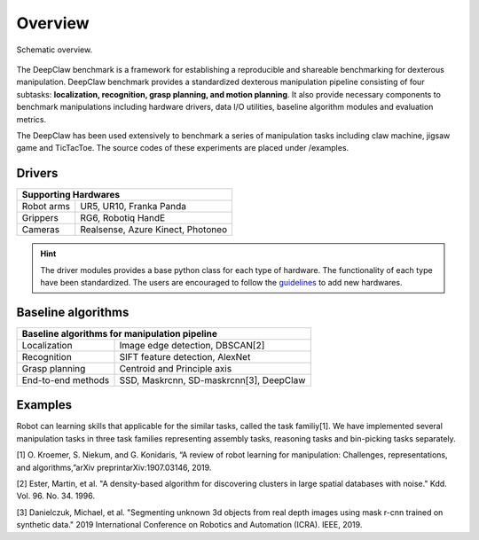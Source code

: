 Overview
========

.. figure:: _static/DeepClawOverview.png
    :align: center
    :figclass: align-center


    Schematic overview.

The DeepClaw benchmark is a framework for establishing a reproducible and shareable benchmarking for dexterous manipulation.
DeepClaw benchmark provides a standardized dexterous manipulation pipeline consisting of four subtasks: **localization, recognition, grasp planning, and motion planning**.
It also provide necessary components to benchmark manipulations including hardware drivers, data I/O utilities, baseline algorithm modules and evaluation metrics.

The DeepClaw has been used extensively to benchmark a series of manipulation tasks including claw machine, jigsaw game and TicTacToe. The source codes of these experiments
are placed under /examples.

.. _drivers:

Drivers
-------
+---------------------------------------------------------+
| Supporting Hardwares                                    |
+===================+=====================================+
| Robot arms        | UR5, UR10, Franka Panda             |
+-------------------+-------------------------------------+
| Grippers          | RG6, Robotiq HandE                  |
+-------------------+-------------------------------------+
| Cameras           | Realsense, Azure Kinect, Photoneo   |
+-------------------+-------------------------------------+

.. hint::
    The driver modules provides a base python class for each type of hardware. The functionality of each type have been standardized.
    The users are encouraged to follow the `guidelines <https://github.com/bionicdl-sustech/DeepClawBenchmark/blob/master/docs/_static/Driver_functionaity_requirement.docx>`_ to add new hardwares.

.. _baseline-algorithms:

Baseline algorithms
-------------------
+---------------------------------------------------------+
| Baseline algorithms for manipulation pipeline           |
+===================+=====================================+
| Localization      | Image edge detection,               |
|                   | DBSCAN[2]                           |
+-------------------+-------------------------------------+
| Recognition       | SIFT feature detection, AlexNet     |
+-------------------+-------------------------------------+
| Grasp planning    | Centroid and Principle axis         |
+-------------------+-------------------------------------+
| End-to-end methods| SSD, Maskrcnn, SD-maskrcnn[3],      |
|                   | DeepClaw                            |
+-------------------+-------------------------------------+

Examples
--------
Robot can learning skills that applicable for the similar tasks, called the task familiy[1].
We have implemented several manipulation tasks in three task families representing assembly tasks, reasoning tasks and bin-picking tasks separately.

[1] O. Kroemer, S. Niekum, and G. Konidaris, “A review of robot learning for manipulation: Challenges, representations, and algorithms,”arXiv preprintarXiv:1907.03146, 2019.

[2] Ester, Martin, et al. "A density-based algorithm for discovering clusters in large spatial databases with noise." Kdd. Vol. 96. No. 34. 1996.

[3] Danielczuk, Michael, et al. "Segmenting unknown 3d objects from real depth images using mask r-cnn trained on synthetic data." 2019 International Conference on Robotics and Automation (ICRA). IEEE, 2019.
